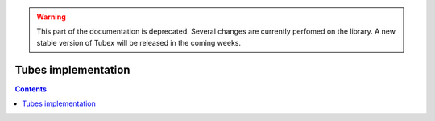 .. _sec-manual-implementation-label:

.. warning::
  
  This part of the documentation is deprecated. Several changes are currently perfomed on the library.
  A new stable version of Tubex will be released in the coming weeks.

********************
Tubes implementation
********************

.. contents::
